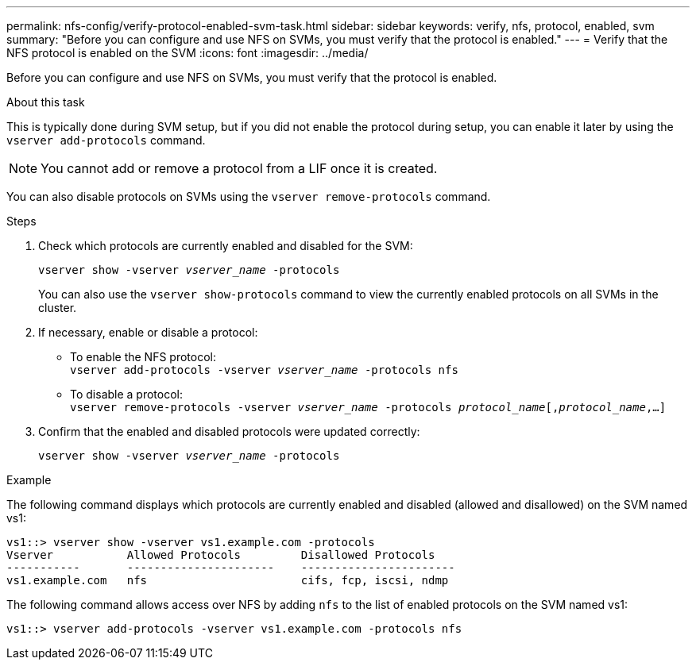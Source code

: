 ---
permalink: nfs-config/verify-protocol-enabled-svm-task.html
sidebar: sidebar
keywords: verify, nfs, protocol, enabled, svm
summary: "Before you can configure and use NFS on SVMs, you must verify that the protocol is enabled."
---
= Verify that the NFS protocol is enabled on the SVM
:icons: font
:imagesdir: ../media/

[.lead]
Before you can configure and use NFS on SVMs, you must verify that the protocol is enabled.

.About this task

This is typically done during SVM setup, but if you did not enable the protocol during setup, you can enable it later by using the `vserver add-protocols` command.

[NOTE]
====
You cannot add or remove a protocol from a LIF once it is created.
====

You can also disable protocols on SVMs using the `vserver remove-protocols` command.

.Steps

. Check which protocols are currently enabled and disabled for the SVM:
+
`vserver show -vserver _vserver_name_ -protocols`
+
You can also use the `vserver show-protocols` command to view the currently enabled protocols on all SVMs in the cluster.

. If necessary, enable or disable a protocol:
 ** To enable the NFS protocol:
 +
`vserver add-protocols -vserver _vserver_name_ -protocols nfs`
 ** To disable a protocol:
 +
`vserver remove-protocols -vserver    _vserver_name_ -protocols _protocol_name_[,_protocol_name_,...]`
. Confirm that the enabled and disabled protocols were updated correctly:
+
`vserver show -vserver _vserver_name_ -protocols`

.Example

The following command displays which protocols are currently enabled and disabled (allowed and disallowed) on the SVM named vs1:

----
vs1::> vserver show -vserver vs1.example.com -protocols
Vserver           Allowed Protocols         Disallowed Protocols
-----------       ----------------------    -----------------------
vs1.example.com   nfs                       cifs, fcp, iscsi, ndmp
----

The following command allows access over NFS by adding `nfs` to the list of enabled protocols on the SVM named vs1:

----
vs1::> vserver add-protocols -vserver vs1.example.com -protocols nfs
----
